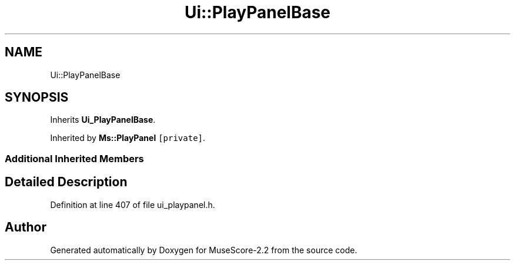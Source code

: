 .TH "Ui::PlayPanelBase" 3 "Mon Jun 5 2017" "MuseScore-2.2" \" -*- nroff -*-
.ad l
.nh
.SH NAME
Ui::PlayPanelBase
.SH SYNOPSIS
.br
.PP
.PP
Inherits \fBUi_PlayPanelBase\fP\&.
.PP
Inherited by \fBMs::PlayPanel\fP\fC [private]\fP\&.
.SS "Additional Inherited Members"
.SH "Detailed Description"
.PP 
Definition at line 407 of file ui_playpanel\&.h\&.

.SH "Author"
.PP 
Generated automatically by Doxygen for MuseScore-2\&.2 from the source code\&.
